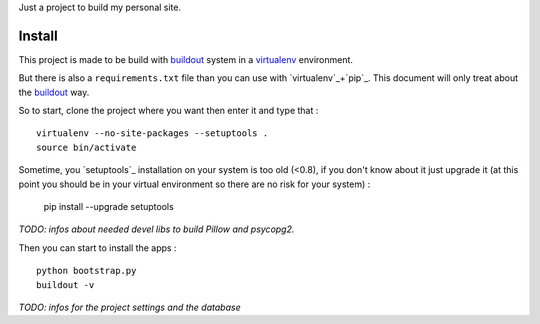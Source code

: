 .. _Foundation: http://foundation.zurb.com/old-docs/f3/
.. _modular-scale: https://github.com/scottkellum/modular-scale
.. _Compass: http://compass-style.org/
.. _Django: http://www.djangoproject.com/
.. _rvm: http://rvm.io/
.. _yui-compressor: http://developer.yahoo.com/yui/compressor/
.. _django-debug-toolbar: http://github.com/django-debug-toolbar/django-debug-toolbar/
.. _django-admin-tools: http://pypi.python.org/pypi/django-admin-tools/
.. _django-assets: https://github.com/miracle2k/django-assets
.. _buildout: http://www.buildout.org/
.. _virtualenv: http://www.virtualenv.org/

Just a project to build my personal site.

Install
=======

This project is made to be build with `buildout`_ system in a `virtualenv`_ environment. 

But there is also a ``requirements.txt`` file than you can use with `virtualenv`_+`pip`_. 
This document will only treat about the `buildout`_ way.

So to start, clone the project where you want then enter it and type that : ::

    virtualenv --no-site-packages --setuptools .
    source bin/activate

Sometime, you `setuptools`_ installation on your system is too old (<0.8), if you don't know about it just upgrade it (at this point you should be in your virtual environment so there are no risk for your system) : 

    pip install --upgrade setuptools

*TODO: infos about needed devel libs to build Pillow and psycopg2.*

Then you can start to install the apps : ::

    python bootstrap.py
    buildout -v

*TODO: infos for the project settings and the database*